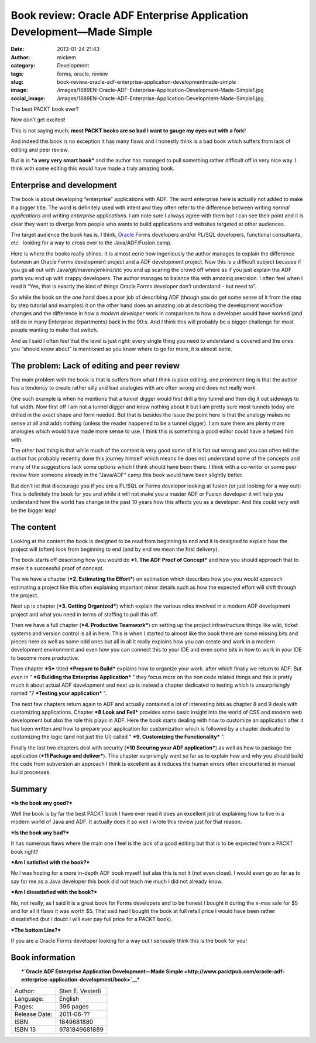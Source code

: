 Book review: Oracle ADF Enterprise Application Development—Made Simple
######################################################################
:date: 2013-01-24 21:43
:author: mickem
:category: Development
:tags: forms, oracle, review
:slug: book-review-oracle-adf-enterprise-application-developmentmade-simple
:image: /images/1889EN-Oracle-ADF-Enterprise-Application-Development-Made-Simple1.jpg
:social_image: /images/1889EN-Oracle-ADF-Enterprise-Application-Development-Made-Simple1.jpg

The best PACKT book ever?

Now don’t get excited!

This is not saying much; **most PACKT books are so bad I want to gauge
my eyes out with a fork!**

And indeed this book is no exception it has many flaws and I honestly
think is a bad book which suffers from lack of editing and peer review.

But is is ***a very very smart book*** and the author has managed to
pull something rather difficult off in very nice way. I think with some
editing this would have made a truly amazing book.

.. PELICAN_END_SUMMARY

Enterprise and development
==========================

The book is about developing “enterprise” applications with ADF. The
word enterprise here is actually not added to make it a bigger title.
The word is definitely used with intent and they often refer to the
difference between writing *normal applications* and writing *enterprise
applications*. I am note sure I always agree with them but I can see
their point and it is clear they want to diverge from people who wants
to build applications and websites targeted at other audiences.

The target audience the book has is, I think,
`Oracle <http://oracle.com/>`__ Forms developers and/or PL/SQL
developers, functional consultants, etc.  looking for a way to cross
over to the Java/ADF/Fusion camp.

Here is where the books really shines. It is almost eerie how
ingeniously the author manages to explain the difference between an
Oracle Forms development project and a ADF development project. Now this
is a difficult subject because if you go all out with
Java/git/maven/jenkins/etc you end up scaring the crowd off where as if
you just explain the ADF parts you end up with crappy developers. The
author manages to balance this with amazing precision. I often feel when
I read it “Yes, that is exactly the kind of things Oracle Forms
developer don’t understand - but need to”.

So while the book on the one hand does a poor job of describing ADF
(though you do get some sense of it from the step by step tutorial and
examples) it on the other hand does an amazing job at describing the
development workflow changes and the difference in how a *modern
developer* work in comparison to how a developer would have worked (and
still do in many Enterprise departments) back in the 90:s. And I think
this will probably be a bigger challenge for most people wanting to make
that switch.

And as I said I often feel that the level is just right: every single
thing you need to understand is covered and the ones you “should know
about” is mentioned so you know where to go for more, it is almost
eerie.

The problem: Lack of editing and peer review
============================================

The main problem with the book is that is suffers from what I think is
poor editing. one prominent ting is that the author has a tendency to
create rather silly and bad analogies with are often wrong and does not
really work.

One such example is when he mentions that a tunnel digger would first
drill a tiny tunnel and then dig it out sideways to full width. Now
first off I am not a tunnel digger and know nothing about it but I am
pretty sure most tunnels today are drilled in the exact shape and form
needed. But that is besides the issue the point here is that the analogy
makes no sense at all and adds nothing (unless the reader happened to be
a tunnel digger). I am sure there are plenty more analogies which would
have made more sense to use. I think this is something a good editor
could have a helped him with.

The other bad thing is that while much of the content is very good some
of it is flat out wrong and you can often tell the author has probably
recently done this journey himself which means he does not understand
some of the concepts and many of the suggestions lack some options which
I think should have been there. I think with a co-writer or some peer
review from someone already in the "Java/ADF" camp this book would have
been slightly better.

But don’t let that discourage you if you are a PL/SQL or Forms developer
looking at fusion (or just looking for a way out): This is definitely
the book for you and while it will not make you a master ADF or Fusion
developer it will help you understand how the world has change in the
past 10 years how this affects you as a developer. And this could very
well be the bigger leap!

The content
===========

Looking at the content the book is designed to be read from beginning to
end and it is designed to explain how the project will (often) look from
beginning to end (and by end we mean the first delivery).

The book starts off describing how you would do ***1. The ADF Proof of
Concept*** and how you should approach that to make it a successful
proof of concept.

The we have a chapter (***2. Estimating the Effort***) on estimation
which describes how you you would approach estimating a project like
this often explaining important minor details such as how the expected
effort will shift through the project.

Next up is chapter (***3. Getting Organized***) which explain the various
roles involved in a modern ADF development project and what you need in
terms of staffing to pull this off.

Then we have a full chapter (***4. Productive Teamwork***) on setting up
the project infrastructure things like wiki, ticket systems and version
control is all in here. This is when I started to almost like the book
there are some missing bits and pieces here as well as some odd ones but
all in all it really explains how you can create and work in a modern
development environment and even how you can connect this to your IDE
and even some bits in how to work in your IDE to become more productive.

Then chapter ***5*** titled ***Prepare to Build*** explains how to
organize your work. after which finally we return to ADF. But even in
“ ***6 Building the Enterprise Application*** ” they focus more on the
non code related things and this is pretty much it about actual ADF
development and next up is instead a chapter dedicated to testing which
is unsurprisingly named “7 ***Testing your application*** ”.

The next few chapters return again to ADF and actually contained a lot
of interesting bits as chapter 8 and 9 deals with customizing
applications. Chapter ***8 Look and Fell*** provides some basic insight
into the world of CSS and modern web development but also the role this
plays in ADF. Here the book starts dealing with how to customize an
application after it has been written and how to prepare your
application for customization which is followed by a chapter dedicated
to customizing the logic (and not just the UI) called “ ***9. Customizing the Functionality*** ”.

Finally the last two chapters deal with security (***10 Securing your
ADF application***) as well as how to package the application (***11
Package and deliver***). This chapter surprisingly went so far as to
explain how and why you should build the code from subversion an
approach I think is excellent as it reduces the human errors often
encountered in manual build processes.

Summary
=======

***Is the book any good?***

Well the book is by far the best PACKT book I have ever read it does an
excellent job at explaining how to live in a modern world of Java and
ADF. It actually does it so well I wrote this review just for that
reason.

***Is the book any bad?***

It has numerous flaws where the main one I feel is the lack of a good
editing but that is to be expected from a PACKT book right?

***Am I satisfied with the book?***

No I was hoping for a more in-depth ADF book myself but alas this is not
it (not even close). I would even go so far as to say for me as a Java
developer this book did not teach me much I did not already know.

***Am I dissatisfied with the book?***

No, not really, as I said it is a great book for Forms developers and to
be honest I bought it during the x-mas sale for $5 and for all it flaws
it was worth $5. That said had I bought the book at full retail price I
would have been rather dissatisfied (but I doubt I will ever pay full
price for a PACKT book).

***The bottom Line?***

If you are a Oracle Forms developer looking for a way out I seriously
think this is the book for you!

Book information
================

| |1889EN Oracle ADF Enterprise Application Development-Made Simple|
|  ***`Oracle ADF Enterprise Application Development—Made
  Simple <http://www.packtpub.com/oracle-adf-enterprise-application-development/book>`__***

+-----------------+--------------------+
| Author:         | Sten E. Vesterli   |
+-----------------+--------------------+
| Language:       | English            |
+-----------------+--------------------+
| Pages:          | 396 pages          |
+-----------------+--------------------+
| Release Date:   | 2011-06-??         |
+-----------------+--------------------+
| ISBN            | 1849681880         |
+-----------------+--------------------+
| ISBN 13         | 9781849681889      |
+-----------------+--------------------+

.. |1889EN Oracle ADF Enterprise Application Development-Made Simple| image:: /images/1889EN-Oracle-ADF-Enterprise-Application-Development-Made-Simple1.jpg
   :target: http://www.packtpub.com/oracle-adf-enterprise-application-development/book
